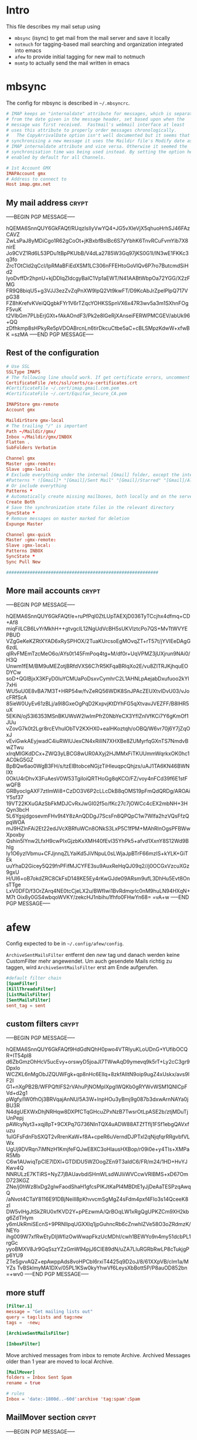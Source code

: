 # -*- buffer-auto-save-file-name: nil; -*-
* Intro

This file describes my mail setup using
- =mbsync= (isync) to get mail from the mail server and save it
  locally
- =notmuch= for tagging-based mail searching and organization
  integrated into emacs
- =afew= to provide initial tagging for new mail to notmuch
- =msmtp= to actually send the mail written in emacs

* mbsync
:PROPERTIES:
:header-args: :tangle tangle/.mbsyncrc :eval never :exports code :results silent
:END:

The config for mbsync is described in =~/.mbsyncrc=.
#+BEGIN_SRC conf
# IMAP keeps an "internaldate" attribute for messages, which is separate
# from the date given in the message header, set based upon when the
# message was first received.  Fastmail's webmail interface at least
# uses this attribute to properly order messages chronologically.
#   The CopyArrivalDate option isn't well documented but it seems that when
# synchronising a new message it uses the Maildir file's Modify date as the
# IMAP internaldate attribute and vice versa. Otherwise it seemed the
# synchronisation time was being used instead. By setting the option here it's
# enabled by default for all Channels.
#+END_SRC

#+BEGIN_SRC conf
# 1st Account GMX
IMAPAccount gmx
# Address to connect to
Host imap.gmx.net
#+end_src
** My mail address                                                   :crypt:
-----BEGIN PGP MESSAGE-----

hQEMA6SnnQUY6GkFAQf/RUqzIsIlyVwYQ4+JG5vXIeVjX5qhuoHrhSJ46FAzCAVZ
ZwLsPaJ8yMDiCgo1R62gCoOt+jKBxbfBslBc6S7yYbhK6TnvRCuFvmYib7X8nirE
Jo9CVZ1Rd6L53PDu1tBpPKUbB/V4dLa2785W3Gq97jKS0G1I/lN3wE1FKKc3q3fo
ZrcTOtCId2qCcl/IpRMaBFiEdXSM1LC306nFFEHtoGoVlQv6P7ro7ButcmdSiHd2
lyoDvffDr2hpnU+kjDDIqZIdcgyBalC1Vp1aEWT/N41AABtWbpOa72YGG/X2zFMG
FR9Q8biqU5+g3VJJ3ezZvZqPnXW9lpQ2Vt9kwFT/D9KcAbJrZpelPlpQ717VpG38
FZ8hKrefvKVeiQQgbkFYr1V6rTZqcYOHKSSpnVX6x47R3wv5a3m1SXhnFOgF5vuK
t2VIbGm7PLbErjGXt+fAkAOndF3/Pk2e8lGeRjXAnseiFERWPMCGEV/abUk96+QQ
zDfhkmp8sHPkyRe5pVDOABrcnLn6tirDkcuCtbe5aC+cBLSMpzKdwW+xfwBK
=szMA
-----END PGP MESSAGE-----
** Rest of the configuration
#+begin_src conf :padline no
# Use SSL
SSLType IMAPS
# The following line should work. If get certificate errors, uncomment the two following lines and read the "Troubleshooting" section.
CertificateFile /etc/ssl/certs/ca-certificates.crt
#CertificateFile ~/.cert/imap.gmail.com.pem
#CertificateFile ~/.cert/Equifax_Secure_CA.pem

IMAPStore gmx-remote
Account gmx

MaildirStore gmx-local
# The trailing "/" is important
Path ~/Maildir/gmx/
Inbox ~/Maildir/gmx/INBOX
Flatten .
SubFolders Verbatim

Channel gmx
Master :gmx-remote:
Slave :gmx-local:
# Exclude everything under the internal [Gmail] folder, except the interesting folders
#Patterns * ![Gmail]* "[Gmail]/Sent Mail" "[Gmail]/Starred" "[Gmail]/All Mail"
# Or include everything
Patterns *
# Automatically create missing mailboxes, both locally and on the server
Create Both
# Save the synchronization state files in the relevant directory
SyncState *
# Remove messages on master marked for deletion
Expunge Master

Channel gmx-quick
Master :gmx-remote:
Slave :gmx-local:
Patterns INBOX
SyncState *
Sync Pull New

##########################################################
#+END_SRC

** More mail accounts                                                :crypt:
-----BEGIN PGP MESSAGE-----

hQEMA6SnnQUY6GkFAQf/e+ruPfPql0ZtLUpTAEXjD036TyTCcjhx4dfmq+CD+Af8
miqFilLCB6LvYrMkhH++gtvgcIL12NgUdVcBH5sUKVlztcPo7QS+MvTtWVYEPBUD
VZgGeKeKZRtXYAD6xRySPHOX/2TuaKUrcsoEgMOvqZT+rT57t/jYVIEeDAgG6zdL
qlRvFMEmTzcMeO6o/AYs0t145FmPoq4tg+M/df0r+UqVPMZ3jUXjrun9NAi0/H3Q
Unwm1fEM/BM9uMEZotjBRfdVXS6C7rR5KFqaBRIqXo2E/vu8ZITRJKjhquEODYCw
soD+QGIBjxX3KFyD0IuYCMUaPoDsxvCymhrC2L1AHNLpAejabDxufuoo2kYl7xHi
WU5uU0E8vBA7M3T+HRP54w/fvZeRQ56WDK8SnJPAcZEUXtvIDvU03/vJocFRfScA
85ieW0UyEv61zBLj/a9l8GxeOgPqD2KxpvjKtDYhFG5qXtvavJVEZFF/B8IHR5uX
5EKiN/oj53l6353MSnBKUWsW2lwImPfrZ0NbYeCX3YfIZnlVfKCi7Y6gKmOf1JUu
vZovG7k0t2Lgr8rcEVhulObTV2KXHX0+ealHKoztqh/oOBQ/W6vr70j6Y7jZqOxJ
vEviGwkAEyjwadC4iuRWlUJexCN4xRiIIN7XHXBe8ZUMyrfqGXnTS7NmdvBwZTwu
xIrqMIGKdDCx+ZWQ3yLBCG8wUR0AXyj2HJMMxFiTKUUmmWqrkxOK0hc1AC0kG5GZ
BpBQw6ao0WgB3FH/s/tzElBtobceNGjzTiHleuqpcQhjzs/uAJ1TA6KN46BWNIXt
0OkU4rDhvX3FuAesV0W53TgiIoiQRTHoGg8qKCO/FZ/voy4nFCd39f6E1stFwQFB
GRByocIgAXF7ztImWi8+CzDO3V6P2cLLcDkB8qOMS19pFmQdQRDg/AROAiY5sf37
19VT22KXuGAzSbFkMDJCvRxJwGI02f5o/fKc27c7jOWCc4cEX2mbNH+3HQyn3bcH
5L6YgsjdgosevmFHv9t4Y8zAnQDDgJ7ScsFn8QPQpC1w7WIfa2hzVQsFfzQpqWOA
mJ9HZlnFAi2Et22edJVcXBRfuWCn8ONkS3LxP5C1fPM+MAhRlnOgsPFBWwXpoxby
Qshin5lYnw2LfxH9cwPIxGjzbKxXMH40fEvl35YhPk5+afvd1XxnY8S12Wd9BhIg
Iy1O6yzIVbmu+CFJjnnqZLYaiKd5JiVNpuL0sLWjaJpBTrF66mzIS+kYLK+GiTEk
uuYhaD2Gicey5Q29fnPFifMJCYFE3su9AuxReHqQJ09q2//j0OCGxVzcuXGz9gxU
H/UI6+oB7okdZRC8CkFsD148KE5Ey4rKwGJde09ARsm9ufL3DhHu5Evt8OnsTTge
LxV0DFD/f3OrZArq4NE0tcCjeLX2u/BWfIwi1BvRdmqrlc0nM9huLN94HXqN+M7t
Oix8y0GS4wbqoWVKY/zekcHJ1nbihu1fhfo0FHwYn68=
=vA+w
-----END PGP MESSAGE-----
* afew
:PROPERTIES:
:header-args: :tangle tangle/afew.config :eval never :exports code :results silent
:END:

Config expected to be in =~/.config/afew/config=.

~ArchiveSentMailsFilter~ entfernt den /new/ tag und danach werden keine
CustomFilter mehr angewendet. Um auch gesendete Mails richtig zu
taggen, wird ~ArchiveSentMailsFilter~ erst am Ende aufgerufen.
#+BEGIN_SRC conf
#default filter chain
[SpamFilter]
[KillThreadsFilter]
[ListMailsFilter]
[SentMailsFilter]
sent_tag = sent
#+end_src
** custom filters                                                    :crypt:
-----BEGIN PGP MESSAGE-----

hQEMA6SnnQUY6GkFAQf9HdGdNQhH0pwo4VTRIyuKLoUDnG+YUfibOCQR+IT54pl8
d6ZbGmzOhHcV5ucEvy+orswyD5joaJI7TWwAqD9ymevq9k5rT+Ly2cC3gr9Dpxlo
WCZKL6nMgObJZQUWFgk+qp8nHc6Ellq+8zkfAIltN9oip9ugZ4xUskx/avs9lF2I
G1+nXgPB2B/WFPQftIFS2rVAhuPjNOMplXpgIWQKb0gRYWvWSM1QNICpFVd+d2g1
pWgfy/IW0fhOj3BRVqajAnNU/5A3W+lnpHOu3yBmj9g087b3dxwArnNAYa0jBU3R
N4dgUEXWxDhjNRHqw8DXPfCTqGHcuZPxNzB7TwsrOtLpASE2b/ztjMDuTjUnPepj
pAWcyNyt3+xqj8pT+9CXPq7G736NInTQX4uADW88ATZfTflj1FSf1ebgQAVxfuzu
1uIGFsFdnFbSXQT2vRrenKaW+f8A+cpeR6uVerndDJPTxl2qNjqfqrRRgvbfVLWx
UgUj9DVRqn7iMNzH1KmjfeFQJwE8XC3oHlausHXBop/r09i0e+y4TIs+XMPaR5Mb
C6w1AUwiqTpClE7lDXl+GTDlDU5WZOogZEn9T3aldC6/FR/m24/1HD+HvYJKwv4Q
NNRULzE7KTiRS+NyZ7jBAUavbdiSHmWLsdWJliiWVCcwVRlBMS+xD67OmD723KGZ
ZNe/j0hWz8lxDg2glwFaodShaH1gfcsPIKJtKaPI4MBDtE1yJjDeAaTESPzqAwqQ
/aNvot4CTaY8116E91DBjNeiIl8pKhvvcmSgMgZ4sFdm4pxf4FIo3s14QceeK8zI
DW5vIHgJtSkZRU0xfKVD2Y+pPEzwmA/QrBOqLW1xRgQgUPKZCm9XH2kbg6ZdTHym
y6mUkRmiSEcnS+9PRNIlpqUGXXlq1jpGuhncRb6cZnwhIZVe58O3oZRdmzK/NEYo
ihg009W7xfRwEtyDIjWfizOwWwapFkzUcMDhI/cwh1BEWYo9n4my51dcbPL1rgGc
yyoBMXV8Jr9GqSszYZzGmW94pjJ6CIE89dN/uZA7LluRGRbRwLP8cTukjgPp6YU9
ZTeSgvvAQZ+epAwppAds8voHPCbI6rxiT4425q9D2oJ/8/61XXpVB/clm1a/MYZs
TvBSklmyMA1DXv/05PL1KSw0kyYhwVf6LeysXbBott5P/P8auOD852bn
=+wv0
-----END PGP MESSAGE-----
** more stuff
#+begin_src conf
[Filter.1]
message = "Get mailing lists out"
query = tag:lists and tag:new
tags =  -new;

[ArchiveSentMailsFilter]

[InboxFilter]
#+END_SRC
Move archived messages from inbox to remote Archive. Archived Messages older
than 1 year are moved to local Archive.

#+begin_src conf :tangle no
[MailMover]
folders = Inbox Sent Spam
rename = true

# rules
Inbox = 'date:-1800d..-60d':archive 'tag:spam':Spam
#+end_src
** MailMover section                                                 :crypt:
-----BEGIN PGP MESSAGE-----

hQEMA6SnnQUY6GkFAQf+ICLLhgKd+qv4ZDQXt+HoQIAXc4FnDUm3wMwr3oXg9i4h
kbZ46zxD4fSPkGAS4HmEHXFW1vHzy2oOxW/fiXKzo6Gtzg8sk+Q2w0rd7twRclJs
ovxxUWxNmaFbveGwgBHb35LMvPWxS0PobM0NA7g4nrpB/VA61n8uAij4C7Mr/eLk
PADL5NgC1mhHGSsLtewAYK0psws4zDGCYKMI6cG7cWgFpwLwNbbJM+bzDmO7wdvg
I+zQE/Ledu0UzZZ+6FDWhZ9TJa6Hw4iU04MrL8Nm8+ptq3YAYRlHX0jmjrSIrnGo
f+1CrLhffdP/1QlHWSMVDcHwSs0TOpNkv1gLvsEYqdLAmwG5E3a26faFPRko212Y
RULOnX10FQ+3d3b3cITRGLKkYwoRpAnMj6zUGk7aTdkZmPmQvdFozfuWbI0pnEbN
H3BpJrgDFB4B2xlT012kUmH3AzWQW4LHur/Fk7CXFBBnhOVSTcN/VuSuezoGKJQp
QEt5kusVKk4tkDYbdneA4NveCjum6QeFop1VliJ77tLKFlxCiTLE+c4ssQNc7tO8
JR6Bv5piQexYeNjuADilcmGoYH8kjP1rkp5PkjIvm5cgUWFd+WAJOyCR6BkAkUv8
a6+XqsAV1z+jvEFmxgYu00IahdLRie+kZU/ud9zMkj1d0XsK9KFWKtb7SzOEyHYS
Mqy85ND/nlwZy5CXAw6TMkltRvdet00e9X6z7AtH+N0oAMWc3kkquskNrgWj90OK
FVtUffixHcpqE0LouIzmMjWNKbxLm+zyU9fDJtvbDijMzGjsKM8nO6XlR0Ju
=ze7O
-----END PGP MESSAGE-----
* notmuch
:PROPERTIES:
:header-args: :tangle tangle/.notmuch-config :eval never :exports code :results silent
:END:

Config in =~/.notmuch-config=.
#+BEGIN_SRC conf
# .notmuch-config - Configuration file for the notmuch mail system
#
# For more information about notmuch, see https://notmuchmail.org

# Database configuration
#
# The only value supported here is 'path' which should be the top-level
# directory where your mail currently exists and to where mail will be
# delivered in the future. Files should be individual email messages.
# Notmuch will store its database within a sub-directory of the path
# configured here named ".notmuch".
#
[database]
path=/home/fpi/Maildir
#+end_src
** User configuration                                                       :crypt:
-----BEGIN PGP MESSAGE-----

hQEMA6SnnQUY6GkFAQgA2rFXXm7umflR9w3LqX6w5nR/lq09KnkL0aD79CDPMmnv
O0pPFDMmOWXSIUZRd2F0QU4rdy1Wh23he+0aoe8+hrhB4IXFgUYoW/uif/FDQP8/
vIgE722F+C2ANZOi5hxZKAlboHnqDHhk0G/zBsHfYShK2es33jN0RNVCETJFHVYr
fsGAqvDGxXEuvms9lfzmDg8uIiM19hGC9E6BXxkVdMYDbJl/xok59gXkvYvmkh9K
3joufftAO8dKMOeuQGyYVsUtBfzurXTV2VTQQjKIqbHfWfVESQlRQeCOmbhNzUYz
AQmUbflAXadadpd3W6g4eqqPpMAJWTYlj4jcti6JI9LBMQFYcW4zeUK1y7HfAhgk
g1JVZ5BWcKChoxTHRzPy6NlRwyLIe7lXk39aK+GgUCq0UqZKDAaiydyO+psQM+dM
/s0C3phYh1cWCg8/9bq/Iu+nINXx0BuS0dmbrGh8UPMPjPlXYskaMIezKHobStNB
oYOC3Y4VA1qYkaDpcU6/JqpvzvCSm01JTE4DbOMLQGghu9opXsbT7ArM5vkGoDMS
Nvvl2VrJApGP1bde7pvbjL08/43yBlJKlOBFn6awE9sqpF08T6/9bJFvjAdQDs68
ab3VnHJ8F4LZX5IOkePAQVvK3ZPxNfWutAeRRvICqouGH+v+MBtsafVYr1VmfeI6
NNpRbra6/ycveBAcQoaJcZYsx4ZcliqPU+GOKRhNcjEjrtDeqWmfBBIvkBYy4QOu
z9y7f7JM7QHyn9RFvKAy3obVU+F/RujLOuOCKCQrA5uoM+INcznqSXlo6u21M6AF
LJk6+Lt8GDH2XjAhjcDOWmRweKPnFsi1wHUwlIxv3SIAFl0kb2mkVx5+dzWIR2yO
vj0NYcHwMO/h3CM+7IjpAjLffDXWjR7QvXpdV9cpEELzAy6T2C7W0s0tGjpI7065
5Z+AG1KoJr3YPu+E1v3rWtIuwUw8Sv2Z/H3gLZXbMrZNy3k4m5lfsVZWcHWiaXy3
x5DE
=EvAL
-----END PGP MESSAGE-----
** More configuration
#+begin_src conf
# Configuration for "notmuch new"
#
# The following options are supported here:
#
#	tags	A list (separated by ';') of the tags that will be
#		added to all messages incorporated by "notmuch new".
#
#	ignore	A list (separated by ';') of file and directory names
#		that will not be searched for messages by "notmuch new".
#
#		NOTE: *Every* file/directory that goes by one of those
#		names will be ignored, independent of its depth/location
#		in the mail store.
#
[new]
tags=new
ignore=.mbsyncstate;.uidvalidity

# Search configuration
#
# The following option is supported here:
#
#	exclude_tags
#		A ;-separated list of tags that will be excluded from
#		search results by default.  Using an excluded tag in a
#		query will override that exclusion.
#
[search]
exclude_tags=deleted;spam;

# Maildir compatibility configuration
#
# The following option is supported here:
#
#	synchronize_flags      Valid values are true and false.
#
#	If true, then the following maildir flags (in message filenames)
#	will be synchronized with the corresponding notmuch tags:
#
#		Flag	Tag
#		----	-------
#		D	draft
#		F	flagged
#		P	passed
#		R	replied
#		S	unread (added when 'S' flag is not present)
#
#	The "notmuch new" command will notice flag changes in filenames
#	and update tags, while the "notmuch tag" and "notmuch restore"
#	commands will notice tag changes and update flags in filenames
#
[maildir]
synchronize_flags=true

# Cryptography related configuration
#
# The following *deprecated* option is currently supported:
#
#	gpg_path
#		binary name or full path to invoke gpg.
#		NOTE: In a future build, this option will be ignored.
#		Setting $PATH is a better approach.
#
[crypto]
gpg_path=gpg
#+END_SRC
* msmtp
:PROPERTIES:
:header-args: :tangle tangle/.msmtprc :eval never :exports code :results silent
:END:

Config in =~/.msmtprc=.
#+BEGIN_SRC conf
# Set default values for all following accounts.
defaults
# Use the mail submission port 587 instead of the SMTP port 25.
port 587
# Always use TLS.
tls on
# don't use auto_from
auto_from off

# Log to syslog/systemd
syslog on

tls_trust_file /etc/ssl/certs/ca-certificates.crt

# Additionally, you should use the tls_crl_file command to check for revoked
# certificates, but unfortunately getting revocation lists and keeping them
# up to date is not straightforward.
#tls_crl_file ~/.tls-crls

#+end_src
** Account configuration                                             :crypt:
-----BEGIN PGP MESSAGE-----

hQEMA6SnnQUY6GkFAQf/csoGa1RI1hzBuv+DGkZ8Rp6YKy1bMJxppOdrRjIZNHCR
Zf0+l/tNk+dg4p3O++N1+hORzcYcFnXepMCvjtlhOCW5Un/JvUZMFfXhWH+Vb503
TFo+2bzir+zoCeSg5CwY8mXpQja4GXCcVbGNCUDyV5u86vnktQZpn9NUjEJ0vOf0
To87ZEuAeDpoAzPuVB0BerxHjtQ9dsTSudEyc2oW63/FruEpHZl3j9gsuNB/rbIw
QYbf5hC0RyvRjjqx3E0RXgGLq+Z+HEAJl8ztnJ4/koI695f/MXVKmquO6GoOm1PA
3/2lSInBd3fPIfNwR3JT5NZO0+LL+D526Eos/xgMl9LpAQR3/V/oFvsXFW34bB55
t7TCDJPg8UoJhzfaXcCCA8XUUsUehJT+y4eoEkc07ehbsQ1G0mb2MCW3Zczrmrqy
qX1GABfQ2+ncL3cnybAyXkxqnCqLm37DGQUSkkQvi64TiQNUhR/elrg58rNnr3f7
Nc6dKoHBvdFERSjU0L+32bAgCVt9XmFAnk/chVSVapCPIDGR8sk9xJEuy7e2TSDy
YvI3XUkVir3OD+cwJgBVDJ2/CExZ4wZ3YXZuIHh1USEWi8JZS2qAEIlovzALcmoT
SBfkYOmi/xYDKmEDuARMR1g5LFh+0utgJFkgNIQq9pENbzstqRIWKtCDESNlPj0k
5bk3abFS83Xt/y2DN0ToUvRqXqTNavwDmrtpjhX6Ca0HblLPyZiK+Yhe/EctyjrI
UUaPHXGQP9mVxZqJqQg1Yr2CQdGC6v/mw/4XAJs2y1A8dAUHcfkOVTLfI+PZGkRL
jFuVCyeXnR66qXeNhw33xPoxytIf7q7aHw/0SaQkX8+ult0mO8n8xAM7LXerM21b
VFUxesN6YTqTyEH2v1ZC6GmknSthljYZTn2bbmA2pBGnDhmVSUCLa/6p+pxj9BqA
xG/SGhSQWseHDWa+EveXJlzMUo/+AfIKFuNVIJrJAbl+uUzSfW01iyBWGpQQIrzZ
Fbi3XFOQYjPZrlMh9DWnaFvAXYE8VSbJGunorRiGG00K7zvErCSnVjwNEjPd4ygm
bmR1aZJTbeUh2NmvEUqtYQe8QfblCtMlPy/48sJlGs4VzHWZ4bSFcH3dfYDxceL8
6QbN4sjqvPYHFhXk3tFH4zBEnvR6DzkR6+WErUURDsS4die7d5+nKiqX/+audH3e
rSJXruKotOwvz95u49AzapFXpuwEAasRaWNUbBY/xDfbmL4NoY1Poxh7rcJiyb+W
fR/DlUtGEeB3lYNSWLaJplov9Xv2jpMMN/9hqSN5QFZZPheHEroxNb7q8Cn2B+Zk
u0kSSCPys5z0+HZmxUVzSY25YmwYbTk+8YhiLus/fdjBTjPqkza1J/lUoKp4SivN
nB9Df3NOp06JrxzI94o4Gw==
=K6DS
-----END PGP MESSAGE-----
* Checkmail.sh
:PROPERTIES:
:header-args: :tangle tangle/checkmail.sh :exports code
:END:

This script calls everything necessary to receive mail. An optional 'quick'
argument can be supplied to only sync the inbox.

#+BEGIN_SRC shell :shebang "#!/bin/sh" :results silent
STATE=`nmcli networking connectivity`
run=$1

# no of old unread mails
OLD_UNREAD=`notmuch count "tag:unread and tag:inbox"`

# Delete deleted mails
COUNT=`notmuch count "tag:deleted and (tag:spam or not tag:spam)"`
if [ $COUNT != 0 ]
then
    echo "- deleting $COUNT messages ..."
    notmuch search --format=text0 --output=files "tag:deleted and (tag:spam or not tag:spam)" | xargs -0 --no-run-if-empty rm
fi

if [ $STATE = 'full' ]
then
    #~/.local/bin/msmtp-runqueue.sh
    if [ $run = 'quick' ]
    then
	# echo 'Quick Sync'
	mbsync gmx-quick
    else
	# echo 'Normal Sync'
	mbsync all
    fi
    notmuch new
    # tag mail
    afew -tn
    # move mail
    # all mail to move archived messages
    afew -ma
    #notmuch tag -inbox tag:inbox AND tag:lists

    NEW_UNREAD=`notmuch count "tag:unread and tag:inbox"`
    if (( $NEW_UNREAD > $OLD_UNREAD ))
    then
	msgs=( $(notmuch search --output=threads 'tag:unread and tag:inbox'))
	for i in $(seq 0 $(($NEW_UNREAD - $OLD_UNREAD -1)))
	do
	    subject=$(notmuch search ${msgs[i]}|grep -oP "(?<=\] ).*(?=( \())")
	    emacsclient -e "(sauron-add-event 'mail 3 \"$subject\" '(lambda () (other-window 1) (notmuch-show \"${msgs[i]}\" nil nil \"tag:unread and tag:inbox\")))"
	    notify-send -u low "New mail:" "$subject"
	done
    fi

    exit 0
fi
# echo "No Internets!"
exit 0
#+END_SRC

A simple cronjob then regulary calls this script. Setup like this it
performs a quick sync every minute and a full sync every ten minutes
and also logs stdout to systemd.
#+BEGIN_SRC conf :eval never :tangle no
,*   *   *   *  * systemd-cat /home/fpi/.checkmail.sh quick
,*/10   *   *   *  * systemd-cat /home/fpi/.checkmail.sh full
#+END_SRC
* Emacs setup
:PROPERTIES:
:header-args: :tangle tangle/emacs-mail.el :eval never :exports code :results silent
:END:

See [[id:1e1d7ae0-3e88-4e14-b67f-72c6be66e565][emacs init file]].
* Create symlinks

Finally symbolic links to the desired locations are created for all
the tangled files.

#+BEGIN_SRC shell :tangle no
path=$(pwd)/tangle
ln -sf $path/.mbsyncrc ~/
ln -sf $path/afew.config ~/.config/afew/config
ln -sf $path/.notmuch-config ~/
ln -sf $path/.msmtprc ~/
ln -sf $path/checkmail.sh ~/
#+END_SRC
